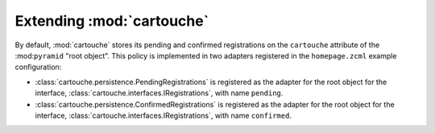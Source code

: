 Extending :mod:`cartouche`
==========================

By default, :mod:`cartouche` stores its pending and confirmed
registrations on the ``cartouche`` attribute of the :mod:``pyramid``
"root object".  This policy is implemented in two adapters registered
in the ``homepage.zcml`` example configuration:

- :class:`cartouche.persistence.PendingRegistrations` is registered as
  the adapter for the root object for the interface,
  :class:`cartouche.interfaces.IRegistrations`, with name ``pending``.

- :class:`cartouche.persistence.ConfirmedRegistrations` is registered as
  the adapter for the root object for the interface,
  :class:`cartouche.interfaces.IRegistrations`, with name ``confirmed``.
